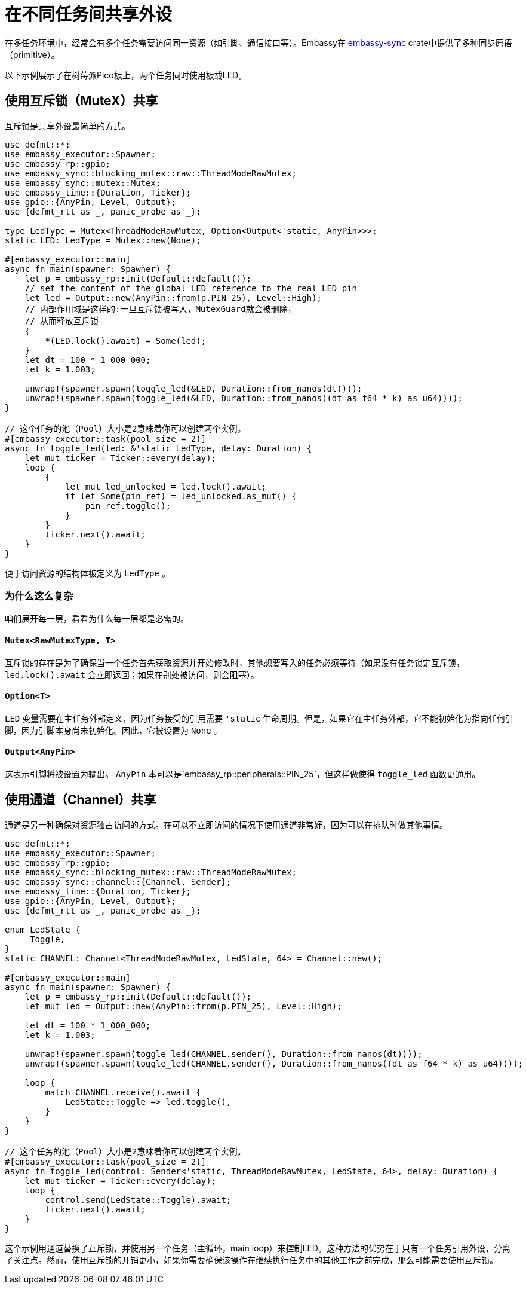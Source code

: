 = 在不同任务间共享外设

在多任务环境中，经常会有多个任务需要访问同一资源（如引脚、通信接口等）。Embassy在 link:https://crates.io/crates/embassy-sync[embassy-sync] crate中提供了多种同步原语（primitive）。

以下示例展示了在树莓派Pico板上，两个任务同时使用板载LED。

== 使用互斥锁（MuteX）共享

互斥锁是共享外设最简单的方式。

[,rust]
----
use defmt::*;
use embassy_executor::Spawner;
use embassy_rp::gpio;
use embassy_sync::blocking_mutex::raw::ThreadModeRawMutex;
use embassy_sync::mutex::Mutex;
use embassy_time::{Duration, Ticker};
use gpio::{AnyPin, Level, Output};
use {defmt_rtt as _, panic_probe as _};

type LedType = Mutex<ThreadModeRawMutex, Option<Output<'static, AnyPin>>>;
static LED: LedType = Mutex::new(None);

#[embassy_executor::main]
async fn main(spawner: Spawner) {
    let p = embassy_rp::init(Default::default());
    // set the content of the global LED reference to the real LED pin
    let led = Output::new(AnyPin::from(p.PIN_25), Level::High);
    // 内部作用域是这样的:一旦互斥锁被写入，MutexGuard就会被删除，
    // 从而释放互斥锁
    {
        *(LED.lock().await) = Some(led);
    }
    let dt = 100 * 1_000_000;
    let k = 1.003;

    unwrap!(spawner.spawn(toggle_led(&LED, Duration::from_nanos(dt))));
    unwrap!(spawner.spawn(toggle_led(&LED, Duration::from_nanos((dt as f64 * k) as u64))));
}

// 这个任务的池（Pool）大小是2意味着你可以创建两个实例。
#[embassy_executor::task(pool_size = 2)]
async fn toggle_led(led: &'static LedType, delay: Duration) {
    let mut ticker = Ticker::every(delay);
    loop {
        {
            let mut led_unlocked = led.lock().await;
            if let Some(pin_ref) = led_unlocked.as_mut() {
                pin_ref.toggle();
            }
        }
        ticker.next().await;
    }
}
----

便于访问资源的结构体被定义为 `LedType` 。

=== 为什么这么复杂

咱们展开每一层，看看为什么每一层都是必需的。

==== `Mutex<RawMutexType, T>`

互斥锁的存在是为了确保当一个任务首先获取资源并开始修改时，其他想要写入的任务必须等待（如果没有任务锁定互斥锁， `led.lock().await` 会立即返回；如果在别处被访问，则会阻塞）。 

==== `Option<T>`

`LED` 变量需要在主任务外部定义，因为任务接受的引用需要 `'static` 生命周期。但是，如果它在主任务外部，它不能初始化为指向任何引脚，因为引脚本身尚未初始化。因此，它被设置为 `None` 。

==== `Output<AnyPin>`

这表示引脚将被设置为输出。 `AnyPin` 本可以是`embassy_rp::peripherals::PIN_25`，但这样做使得 `toggle_led` 函数更通用。

== 使用通道（Channel）共享

通道是另一种确保对资源独占访问的方式。在可以不立即访问的情况下使用通道非常好，因为可以在排队时做其他事情。

[,rust]
----
use defmt::*;
use embassy_executor::Spawner;
use embassy_rp::gpio;
use embassy_sync::blocking_mutex::raw::ThreadModeRawMutex;
use embassy_sync::channel::{Channel, Sender};
use embassy_time::{Duration, Ticker};
use gpio::{AnyPin, Level, Output};
use {defmt_rtt as _, panic_probe as _};

enum LedState {
     Toggle,
}
static CHANNEL: Channel<ThreadModeRawMutex, LedState, 64> = Channel::new();

#[embassy_executor::main]
async fn main(spawner: Spawner) {
    let p = embassy_rp::init(Default::default());
    let mut led = Output::new(AnyPin::from(p.PIN_25), Level::High);

    let dt = 100 * 1_000_000;
    let k = 1.003;

    unwrap!(spawner.spawn(toggle_led(CHANNEL.sender(), Duration::from_nanos(dt))));
    unwrap!(spawner.spawn(toggle_led(CHANNEL.sender(), Duration::from_nanos((dt as f64 * k) as u64))));

    loop {
        match CHANNEL.receive().await {
            LedState::Toggle => led.toggle(),
        }
    }
}

// 这个任务的池（Pool）大小是2意味着你可以创建两个实例。
#[embassy_executor::task(pool_size = 2)]
async fn toggle_led(control: Sender<'static, ThreadModeRawMutex, LedState, 64>, delay: Duration) {
    let mut ticker = Ticker::every(delay);
    loop {
        control.send(LedState::Toggle).await;
        ticker.next().await;
    }
}
----

这个示例用通道替换了互斥锁，并使用另一个任务（主循环，main loop）来控制LED。这种方法的优势在于只有一个任务引用外设，分离了关注点。然而，使用互斥锁的开销更小，如果你需要确保该操作在继续执行任务中的其他工作之前完成，那么可能需要使用互斥锁。
